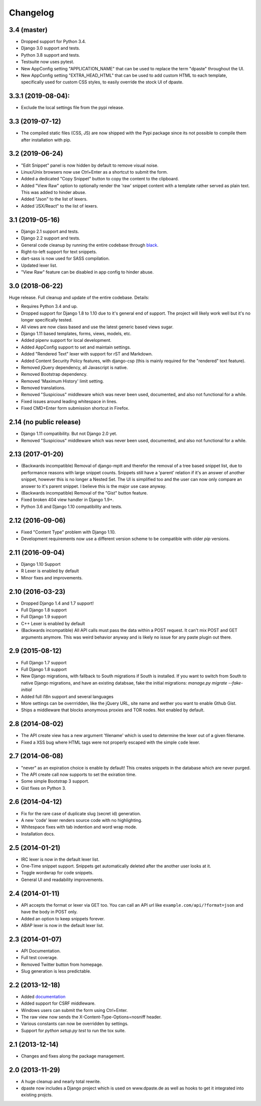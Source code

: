 Changelog
=========

3.4 (master)
------------

- Dropped support for Python 3.4.
- Django 3.0 support and tests.
- Python 3.8 support and tests.
- Testsuite now uses pytest.
- New AppConfig setting "APPLICATION_NAME" that can be used to replace the term
  "dpaste" throughout the UI.
- New AppConfig setting "EXTRA_HEAD_HTML" that can be used to add custom HTML
  to each template, specifically used for custom CSS styles, to easily override
  the stock UI of dpaste.

3.3.1 (2019-08-04):
-------------------

- Exclude the local settings file from the pypi release.

3.3 (2019-07-12)
----------------

- The compiled static files (CSS, JS) are now shipped with the Pypi package since
  its not possible to compile them after installation with pip.

3.2 (2019-06-24)
----------------

- "Edit Snippet" panel is now hidden by default to remove visual noise.
- Linux/Unix browsers now use Ctrl+Enter as a shortcut to submit the form.
- Added a dedicated "Copy Snippet" button to copy the content to the clipboard.
- Added "View Raw" option to optionally render the 'raw' snippet content with a
  template rather served as plain text. This was added to hinder abuse.
- Added "Json" to the list of lexers.
- Added 'JSX/React" to the list of lexers.

3.1 (2019-05-16)
----------------

- Django 2.1 support and tests.
- Django 2.2 support and tests.
- General code cleanup by running the entire codebase through black_.
- Right-to-left support for text snippets.
- dart-sass is now used for SASS compilation.
- Updated lexer list.
- "View Raw" feature can be disabled in app config to hinder abuse.

.. _black: https://github.com/ambv/black

3.0 (2018-06-22)
----------------

Huge release. Full cleanup and update of the entire codebase. Details:

- Requires Python 3.4 and up.
- Dropped support for Django 1.8 to 1.10 due to it's general end of support.
  The project will likely work well but it's no longer specifically tested.
- All views are now class based and use the latest generic based views sugar.
- Django 1.11 based templates, forms, views, models, etc.
- Added pipenv support for local development.
- Added AppConfig support to set and maintain settings.
- Added "Rendered Text" lexer with support for rST and Markdown.
- Added Content Security Policy features, with django-csp (this is mainly
  required for the "rendered" text feature).
- Removed jQuery dependency, all Javascript is native.
- Removed Bootstrap dependency.
- Removed 'Maximum History' limit setting.
- Removed translations.
- Removed "Suspicious" middleware which was never been used, documented,
  and also not functional for a while.
- Fixed issues around leading whitespace in lines.
- Fixed CMD+Enter form submission shortcut in Firefox.

2.14 (no public release)
------------------------

- Django 1.11 compatibility. But not Django 2.0 yet.
- Removed "Suspicious" middleware which was never been used, documented,
  and also not functional for a while.

2.13 (2017-01-20)
-----------------

- (Backwards incompatible) Removal of django-mptt and therefor the removal of a
  tree based snippet list, due to performance reasons with large snippet counts.
  Snippets still have a 'parent' relation if it's an answer of another snippet,
  however this is no longer a Nested Set. The UI is simplified too and the user
  can now only compare an answer to it's parent snippet. I believe this is the
  major use case anyway.
- (Backwards incompatible) Removal of the "Gist" button feature.
- Fixed broken 404 view handler in Django 1.9+.
- Python 3.6 and Django 1.10 compatibility and tests.

2.12 (2016-09-06)
-----------------

- Fixed "Content Type" problem with Django 1.10.
- Development requirements now use a different version scheme to be
  compatible with older `pip` versions.

2.11 (2016-09-04)
-----------------

- Django 1.10 Support
- R Lexer is enabled by default
- Minor fixes and improvements.

2.10 (2016-03-23)
-----------------

- Dropped Django 1.4 and 1.7 support!
- Full Django 1.8 support
- Full Django 1.9 support
- C++ Lexer is enabled by default
- (Backwards incompatible) All API calls must pass the data within a POST
  request. It can't mix POST and GET arguments anymore. This was weird behavior
  anyway and is likely no issue for any paste plugin out there.

2.9 (2015-08-12)
----------------

- Full Django 1.7 support
- Full Django 1.8 support
- New Django migrations, with fallback to South migrations if South is
  installed. If you want to switch from South to native Django migrations,
  and have an existing databsae, fake the initial migrations:
  `manage.py migrate --fake-initial`
- Added full i18n support and several languages
- More settings can be overrridden, like the jQuery URL, site name and wether
  you want to enable Gthub Gist.
- Ships a middleware that blocks anonymous proxies and TOR nodes. Not enabled
  by default.

2.8 (2014-08-02)
----------------

- The API create view has a new argument 'filename' which is used to determine
  the lexer out of a given filename.
- Fixed a XSS bug where HTML tags were not properly escaped with the simple
  ``code`` lexer.

2.7 (2014-06-08)
----------------

- "never" as an expiration choice is enable by default! This creates snippets
  in the database which are never purged.
- The API create call now supports to set the exiration time.
- Some simple Bootstrap 3 support.
- Gist fixes on Python 3.

2.6 (2014-04-12)
----------------

- Fix for the rare case of duplicate slug (secret id) generation.
- A new 'code' lexer renders source code with no highlighting.
- Whitespace fixes with tab indention and word wrap mode.
- Installation docs.


2.5 (2014-01-21)
----------------

- IRC lexer is now in the default lexer list.
- One-Time snippet support. Snippets get automatically deleted after the
  another user looks at it.
- Toggle wordwrap for code snippets.
- General UI and readability improvements.

2.4 (2014-01-11)
----------------

- API accepts the format or lexer via GET too. You can call an API url like
  ``example.com/api/?format=json`` and have the body in POST only.
- Added an option to keep snippets forever.
- ABAP lexer is now in the default lexer list.

2.3 (2014-01-07)
----------------

- API Documentation.
- Full test coverage.
- Removed Twitter button from homepage.
- Slug generation is less predictable.

2.2 (2013-12-18)
----------------

- Added documentation_
- Added support for CSRF middleware.
- Windows users can submit the form using Ctrl+Enter.
- The raw view now sends the X-Content-Type-Options=nosniff header.
- Various constants can now be overridden by settings.
- Support for `python setup.py test` to run the tox suite.

.. _documentation: http://dpaste.readthedocs.org/en/latest/

2.1 (2013-12-14)
----------------

- Changes and fixes along the package management.

2.0 (2013-11-29)
----------------

- A huge cleanup and nearly total rewrite.
- dpaste now includes a Django project which is used on www.dpaste.de
  as well as hooks to get it integrated into existing projcts.
